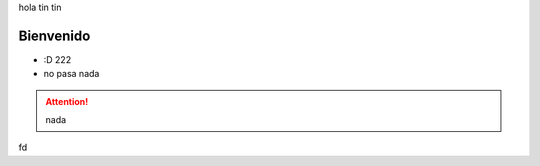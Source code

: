.. title:: hola mundo

hola tin tin

Bienvenido
==========

* :D 222 
* no pasa nada

.. attention:: nada


fd
